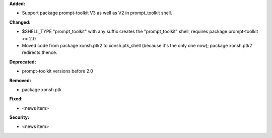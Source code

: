 **Added:**

* Support package prompt-toolkit V3 as well as V2 in prompt_toolkit shell.

**Changed:**

* $SHELL_TYPE "prompt_toolkit" with any suffix creates the "prompt_toolkit" shell, requires package prompt-toolkit >= 2.0
* Moved code from package xonsh.ptk2 to xonsh.ptk_shell (because it's the only one now); package xonsh.ptk2 redirects thence.

**Deprecated:**

* prompt-toolkit versions before 2.0

**Removed:**

* package xonsh.ptk

**Fixed:**

* <news item>

**Security:**

* <news item>
